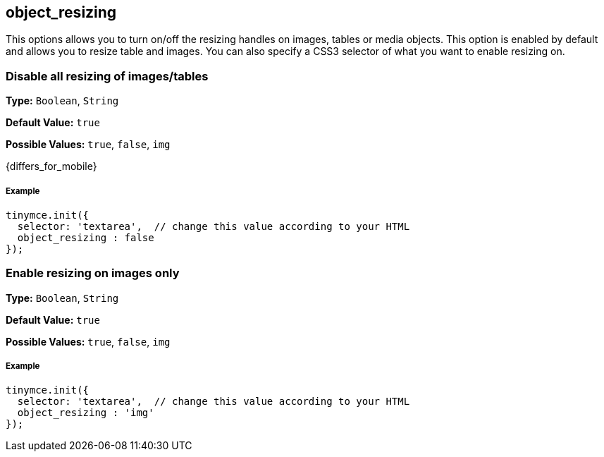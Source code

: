 [[object_resizing]]
== object_resizing

This options allows you to turn on/off the resizing handles on images, tables or media objects. This option is enabled by default and allows you to resize table and images. You can also specify a CSS3 selector of what you want to enable resizing on.

[discrete#disable-all-resizing-of-imagestables]
=== Disable all resizing of images/tables

*Type:* `Boolean`, `String`

*Default Value:* `true`

*Possible Values:* `true`, `false`, `img`

{differs_for_mobile}

[discrete#example]
===== Example

[source,js]
----
tinymce.init({
  selector: 'textarea',  // change this value according to your HTML
  object_resizing : false
});
----

[discrete#enable-resizing-on-images-only]
=== Enable resizing on images only

*Type:* `Boolean`, `String`

*Default Value:* `true`

*Possible Values:* `true`, `false`, `img`

[discrete#example-2]
===== Example

[source,js]
----
tinymce.init({
  selector: 'textarea',  // change this value according to your HTML
  object_resizing : 'img'
});
----
